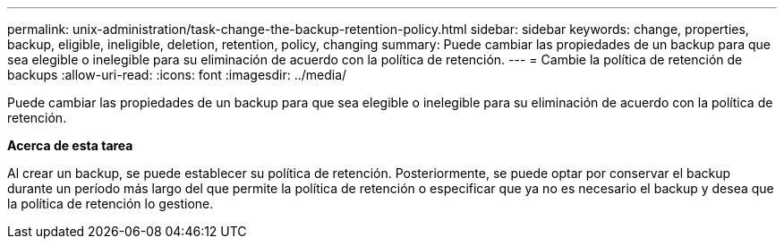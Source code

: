 ---
permalink: unix-administration/task-change-the-backup-retention-policy.html 
sidebar: sidebar 
keywords: change, properties, backup, eligible, ineligible, deletion, retention, policy, changing 
summary: Puede cambiar las propiedades de un backup para que sea elegible o inelegible para su eliminación de acuerdo con la política de retención. 
---
= Cambie la política de retención de backups
:allow-uri-read: 
:icons: font
:imagesdir: ../media/


[role="lead"]
Puede cambiar las propiedades de un backup para que sea elegible o inelegible para su eliminación de acuerdo con la política de retención.

*Acerca de esta tarea*

Al crear un backup, se puede establecer su política de retención. Posteriormente, se puede optar por conservar el backup durante un período más largo del que permite la política de retención o especificar que ya no es necesario el backup y desea que la política de retención lo gestione.
